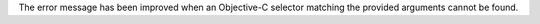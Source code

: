 The error message has been improved when an Objective-C selector matching the provided arguments cannot be found.
